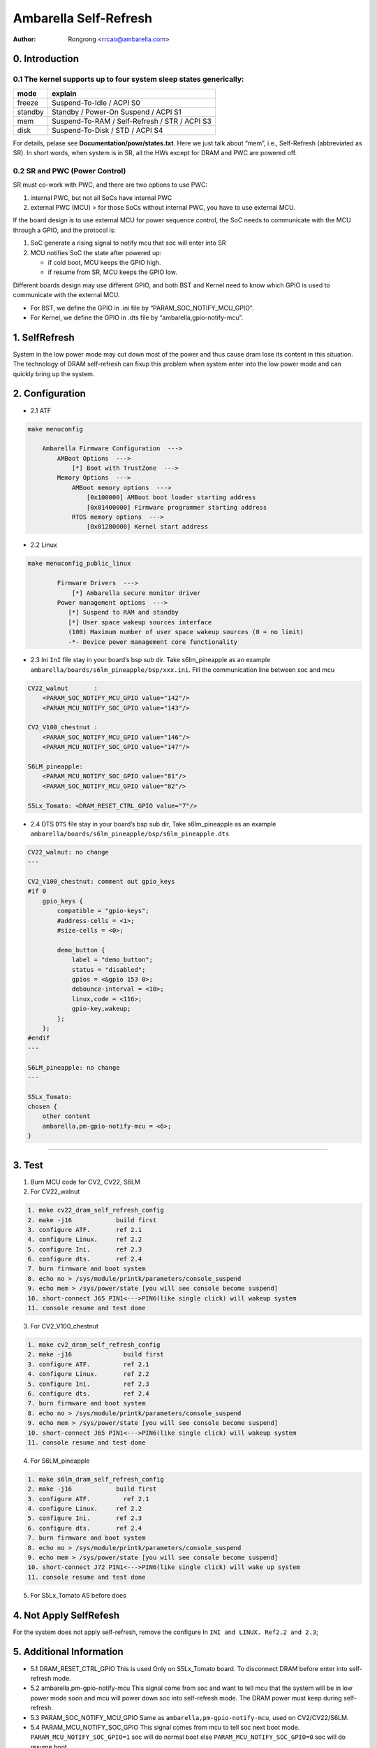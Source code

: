 .. SPDX-License-Identifier: GPL-2.0

======================================================
Ambarella Self-Refresh
======================================================

:Author: Rongrong <rrcao@ambarella.com>

0. Introduction
===============

0.1 The kernel supports up to four system sleep states generically:
-------------------------------------------------------------------

======= =============================================
mode    explain
======= =============================================
freeze  Suspend-To-Idle / ACPI S0
standby Standby / Power-On Suspend / ACPI S1
mem     Suspend-To-RAM / Self-Refresh / STR / ACPI S3
disk    Suspend-To-Disk / STD / ACPI S4
======= =============================================

For details, pelase see **Documentation/powr/states.txt**. Here we just
talk about “mem”, i.e., Self-Refresh (abbreviated as SR). In short
words, when system is in SR, all the HWs except for DRAM and PWC are
powered off.

0.2 SR and PWC (Power Control)
------------------------------

SR must co-work with PWC, and there are two options to use PWC:

1. internal PWC, but not all SoCs have internal PWC
2. external PWC (MCU) > for those SoCs without internal PWC, you have to
   use external MCU.

If the board design is to use external MCU for power sequence control,
the SoC needs to communicate with the MCU through a GPIO, and the
protocol is:

1. SoC generate a rising signal to notify mcu that soc will enter into
   SR
2. MCU notifies SoC the state after powered up:

   -  if cold boot, MCU keeps the GPIO high.
   -  if resume from SR, MCU keeps the GPIO low.

Different boards design may use different GPIO, and both BST and Kernel
need to know which GPIO is used to communicate with the external MCU.

-  For BST, we define the GPIO in .ini file by
   “PARAM_SOC_NOTIFY_MCU_GPIO”.
-  For Kernel, we define the GPIO in .dts file by
   “ambarella,gpio-notify-mcu”.

1. SelfRefresh
==============

System in the low power mode may cut down most of the power and thus
cause dram lose its content in this situation. The technology of DRAM
self-refresh can fixup this problem when system enter into the low power
mode and can quickly bring up the system.

2. Configuration
================

-  2.1 ATF

.. code:: bash

   make menuconfig

       Ambarella Firmware Configuration  --->
           AMBoot Options  --->
               [*] Boot with TrustZone  --->
           Memory Options  --->
               AMBoot memory options  --->
                   [0x100000] AMBoot boot loader starting address
                   [0x01400000] Firmware programmer starting address
               RTOS memory options  --->
                   [0x01280000] Kernel start address

-  2.2 Linux

.. code:: bash

   make menuconfig_public_linux

           Firmware Drivers  --->
               [*] Ambarella secure monitor driver
           Power management options  --->
              [*] Suspend to RAM and standby
              [*] User space wakeup sources interface
              (100) Maximum number of user space wakeup sources (0 = no limit)
              -*- Device power management core functionality

-  2.3 Ini ``InI`` file stay in your board’s bsp sub dir. Take
   s6lm_pineapple as an example
   ``ambarella/boards/s6lm_pineapple/bsp/xxx.ini``. Fill the
   communication line between soc and mcu

.. code:: bash

   CV22_walnut       :
       <PARAM_SOC_NOTIFY_MCU_GPIO value="142"/>
       <PARAM_MCU_NOTIFY_SOC_GPIO value="143"/>

   CV2_V100_chestnut :
       <PARAM_SOC_NOTIFY_MCU_GPIO value="146"/>
       <PARAM_MCU_NOTIFY_SOC_GPIO value="147"/>

   S6LM_pineapple:
       <PARAM_MCU_NOTIFY_SOC_GPIO value="81"/>
       <PARAM_SOC_NOTIFY_MCU_GPIO value="82"/>

   S5Lx_Tomato: <DRAM_RESET_CTRL_GPIO value="7"/>

-  2.4 DTS ``DTS`` file stay in your board’s bsp sub dir, Take
   s6lm_pineapple as an example
   ``ambarella/boards/s6lm_pineapple/bsp/s6lm_pineapple.dts``

.. code:: bash


   CV22_walnut: no change
   ---

   CV2_V100_chestnut: comment out gpio_keys
   #if 0
       gpio_keys {
           compatible = "gpio-keys";
           #address-cells = <1>;
           #size-cells = <0>;

           demo_button {
               label = "demo_button";
               status = "disabled";
               gpios = <&gpio 153 0>;
               debounce-interval = <10>;
               linux,code = <116>;
               gpio-key,wakeup;
           };
       };
   #endif
   ---

   S6LM_pineapple: no change
   ---

   S5Lx_Tomato:
   chosen {
       other content
       ambarella,pm-gpio-notify-mcu = <6>;
   }

--------------

3. Test
=======

1. Burn MCU code for CV2, CV22, S6LM
2. For CV22_walnut

.. code:: bash

       1. make cv22_dram_self_refresh_config
       2. make -j16            build first
       3. configure ATF.       ref 2.1
       4. configure Linux.     ref 2.2
       5. configure Ini.       ref 2.3
       6. configure dts.       ref 2.4
       7. burn firmware and boot system
       8. echo no > /sys/module/printk/parameters/console_suspend
       9. echo mem > /sys/power/state [you will see console become suspend]
       10. short-connect J65 PIN1<--->PIN6(like single click) will wakeup system
       11. console resume and test done

3. For CV2_V100_chestnut

.. code:: bash

       1. make cv2_dram_self_refresh_config
       2. make -j16              build first
       3. configure ATF.         ref 2.1
       4. configure Linux.       ref 2.2
       5. configure Ini.         ref 2.3
       6. configure dts.         ref 2.4
       7. burn firmware and boot system
       8. echo no > /sys/module/printk/parameters/console_suspend
       9. echo mem > /sys/power/state [you will see console become suspend]
       10. short-connect J65 PIN1<--->PIN6(like single click) will wakeup system
       11. console resume and test done

4. For S6LM_pineapple

.. code:: bash

       1. make s6lm_dram_self_refresh_config
       2. make -j16            build first
       3. configure ATF.         ref 2.1
       4. configure Linux.     ref 2.2
       5. configure Ini.       ref 2.3
       6. configure dts.       ref 2.4
       7. burn firmware and boot system
       8. echo no > /sys/module/printk/parameters/console_suspend
       9. echo mem > /sys/power/state [you will see console become suspend]
       10. short-connect J72 PIN1<--->PIN6(like single click) will wake up system
       11. console resume and test done

5. For S5Lx_Tomato AS before does

4. Not Apply SelfRefesh
=======================

For the system does not apply self-refresh, remove the configure In
``INI and LINUX. Ref2.2 and 2.3``;

5. Additional Information
=========================

-  5.1 DRAM_RESET_CTRL_GPIO This is used Only on S5Lx_Tomato board. To
   disconnect DRAM before enter into self-refresh mode.  

-  5.2 ambarella,pm-gpio-notify-mcu This signal come from soc and want
   to tell mcu that the system will be in low power mode soon and mcu
   will power down soc into self-refresh mode. The DRAM power must keep
   during self-refresh.  

-  5.3 PARAM_SOC_NOTIFY_MCU_GPIO Same as
   ``ambarella,pm-gpio-notify-mcu``, used on CV2/CV22/S6LM.  

-  5.4 PARAM_MCU_NOTIFY_SOC_GPIO This signal comes from mcu to tell soc
   next boot mode. ``PARAM_MCU_NOTIFY_SOC_GPIO=1`` soc will do normal
   boot else ``PARAM_MCU_NOTIFY_SOC_GPIO=0`` soc will do resume boot

-  5.5 ATF [ATF] arm-trusted-firmware: https://github.com/ARM-software/arm-trusted-firmware

6. Boot flow
============

::

                       ---------
                      |   BST   |
                       ---------
                           |
               ----------------------------
              | DRAM_RESET_CTRL_GPIO == -1 |    Y
              | Y `normal boot`            | -----------------------------------^
              | N `check self mode`        |                                    |
               ----------------------------                                     |
                           | N                                                  |
                           |                                                    |
                 -----------------------              --------------------      |
                | MCU_NOTIFY_GPIO == -1 |     Y      | PWC status[2]      |  0  |
                | Y `check PWC status`  |  ------>   | 1 `in self refresh`| ----+
                | N `check GPIO signal` |            | 0 `normal boot`    |     |
                 -----------------------             ---------------------      |
                           | N                                 | 1              |
                           |                                   |                |
               --------------------------                      |                |
              | MCU_NOTIFY_GPIO's signal |   high              |                |
              | high `normal boot`       | --------------------*----------------+
              | low  `in self refresh`   |                     |                |
               --------------------------                      |                |
                           | low                               |                |
                           |                                   |                |
               ---------------------------                     |                |
              | In self refresh mode.     |                    |                |
              | ATF text is in the DRAM   | < -----------------                 |
              | Jumping to ATF.           |                                     |
               ---------------------------                                      |
                           |                                                    |
                           |                                                    |
                -------------------------------                                 |
               | ATF                           |                 --------------------------------
               | a. `normal boot`              | <------------- | reload the ATF & BLD from NAND |
               | b. `resume from self refresh` |                 --------------------------------
                -------------------------------
                     a //            \\ b
                      //              \\
                     //                \\
                    //                  \\
                ---------            ---------
               | AMBoot  | -------> | LINUX   |
                ---------            ---------

..

   MCU_NOTIFY_GPIO means PARAM_MCU_NOTIFY_SOC_GPIO DRAM_RESET_CTRL_GPIO
   only for S5Lx_Tomato

--------------

[Boot flow Additional Supplement]

-  soc with PROGRAMMABLE_RESET_ADDRESS=1(core0 always boot from
   0xffff0000) core0->bst->bl31_cold_entry—>check_normal_or_resume_boot
   -> if normal boot then do normal boot as usual -> if resume boot then
   must jump to bl31_warm_entry to do resume boot  

-  soc with PROGRAMMABLE_RESET_ADDRESS=0(core0 always boot from
   0xffff0000) core1 cor2 core3 boot from 0x0000’0000 and use mail-box
   to check boot status

-  Enter into self-refresh, core1 core2 core3 shutdown first and stay in
   reset mode and core0 keeps working until soc power down.
